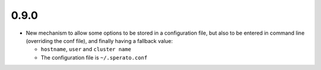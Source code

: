 0.9.0
-----

* New mechanism to allow some options to be stored in a configuration file, but
  also to be entered in command line (overriding the conf file), and finally
  having a fallback value:

  * ``hostname``, ``user`` and ``cluster name``
  * The configuration file is  ``~/.sperato.conf``
